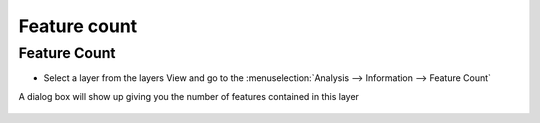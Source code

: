 Feature count
#############

Feature Count
~~~~~~~~~~~~~

-  Select a layer from the layers View and go to the :menuselection:`Analysis --> Information --> Feature Count`

A dialog box will show up giving you the number of features contained in this layer

.. figure:: /images/feature_count/featurescount.jpg
   :align: center
   :alt: 

